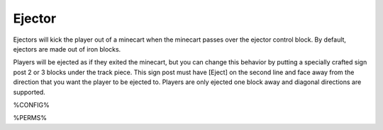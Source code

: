 =======
Ejector
=======

Ejectors will kick the player out of a minecart when the minecart passes over the ejector control block. By default, ejectors are made out of iron
blocks.

Players will be ejected as if they exited the minecart, but you can change this behavior by putting a specially crafted sign post 2 or 3 blocks under
the track piece. This sign post must have [Eject] on the second line and face away from the direction that you want the player to be ejected to.
Players are only ejected one block away and diagonal directions are supported.

%CONFIG%

%PERMS%